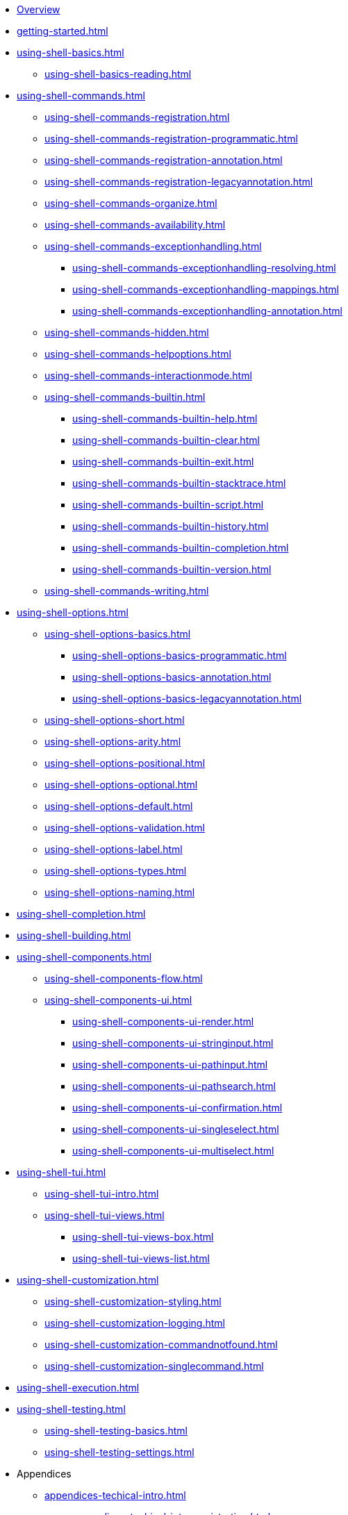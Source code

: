 * xref:index.adoc[Overview]
* xref:getting-started.adoc[]
* xref:using-shell-basics.adoc[]
** xref:using-shell-basics-reading.adoc[]
* xref:using-shell-commands.adoc[]
** xref:using-shell-commands-registration.adoc[]
** xref:using-shell-commands-registration-programmatic.adoc[]
** xref:using-shell-commands-registration-annotation.adoc[]
** xref:using-shell-commands-registration-legacyannotation.adoc[]
** xref:using-shell-commands-organize.adoc[]
** xref:using-shell-commands-availability.adoc[]
** xref:using-shell-commands-exceptionhandling.adoc[]
*** xref:using-shell-commands-exceptionhandling-resolving.adoc[]
*** xref:using-shell-commands-exceptionhandling-mappings.adoc[]
*** xref:using-shell-commands-exceptionhandling-annotation.adoc[]
** xref:using-shell-commands-hidden.adoc[]
** xref:using-shell-commands-helpoptions.adoc[]
** xref:using-shell-commands-interactionmode.adoc[]
** xref:using-shell-commands-builtin.adoc[]
*** xref:using-shell-commands-builtin-help.adoc[]
*** xref:using-shell-commands-builtin-clear.adoc[]
*** xref:using-shell-commands-builtin-exit.adoc[]
*** xref:using-shell-commands-builtin-stacktrace.adoc[]
*** xref:using-shell-commands-builtin-script.adoc[]
*** xref:using-shell-commands-builtin-history.adoc[]
*** xref:using-shell-commands-builtin-completion.adoc[]
*** xref:using-shell-commands-builtin-version.adoc[]
** xref:using-shell-commands-writing.adoc[]
* xref:using-shell-options.adoc[]
** xref:using-shell-options-basics.adoc[]
*** xref:using-shell-options-basics-programmatic.adoc[]
*** xref:using-shell-options-basics-annotation.adoc[]
*** xref:using-shell-options-basics-legacyannotation.adoc[]
** xref:using-shell-options-short.adoc[]
** xref:using-shell-options-arity.adoc[]
** xref:using-shell-options-positional.adoc[]
** xref:using-shell-options-optional.adoc[]
** xref:using-shell-options-default.adoc[]
** xref:using-shell-options-validation.adoc[]
** xref:using-shell-options-label.adoc[]
** xref:using-shell-options-types.adoc[]
** xref:using-shell-options-naming.adoc[]
* xref:using-shell-completion.adoc[]
* xref:using-shell-building.adoc[]
* xref:using-shell-components.adoc[]
** xref:using-shell-components-flow.adoc[]
** xref:using-shell-components-ui.adoc[]
*** xref:using-shell-components-ui-render.adoc[]
*** xref:using-shell-components-ui-stringinput.adoc[]
*** xref:using-shell-components-ui-pathinput.adoc[]
*** xref:using-shell-components-ui-pathsearch.adoc[]
*** xref:using-shell-components-ui-confirmation.adoc[]
*** xref:using-shell-components-ui-singleselect.adoc[]
*** xref:using-shell-components-ui-multiselect.adoc[]
* xref:using-shell-tui.adoc[]
** xref:using-shell-tui-intro.adoc[]
** xref:using-shell-tui-views.adoc[]
*** xref:using-shell-tui-views-box.adoc[]
*** xref:using-shell-tui-views-list.adoc[]
* xref:using-shell-customization.adoc[]
** xref:using-shell-customization-styling.adoc[]
** xref:using-shell-customization-logging.adoc[]
** xref:using-shell-customization-commandnotfound.adoc[]
** xref:using-shell-customization-singlecommand.adoc[]
* xref:using-shell-execution.adoc[]
* xref:using-shell-testing.adoc[]
** xref:using-shell-testing-basics.adoc[]
** xref:using-shell-testing-settings.adoc[]
* Appendices
** xref:appendices-techical-intro.adoc[]
*** xref:appendices-techical-intro-registration.adoc[]
*** xref:appendices-techical-intro-parser.adoc[]
*** xref:appendices-techical-intro-execution.adoc[]
*** xref:appendices-techical-intro-commandcontext.adoc[]
*** xref:appendices-techical-intro-commandcatalog.adoc[]
*** xref:appendices-techical-intro-theming.adoc[]
*** xref:appendices-techical-intro-searchalgorithm.adoc[]
** xref:appendices-debugging.adoc[]
** xref:appendices-tui.adoc[]
*** xref:appendices-tui-control.adoc[]
*** xref:appendices-tui-view.adoc[]
*** xref:appendices-tui-eventloop.adoc[]
*** xref:appendices-tui-screen.adoc[]
*** xref:appendices-tui-keyhandling.adoc[]
*** xref:appendices-tui-mousehandling.adoc[]
*** xref:appendices-tui-catalog.adoc[]